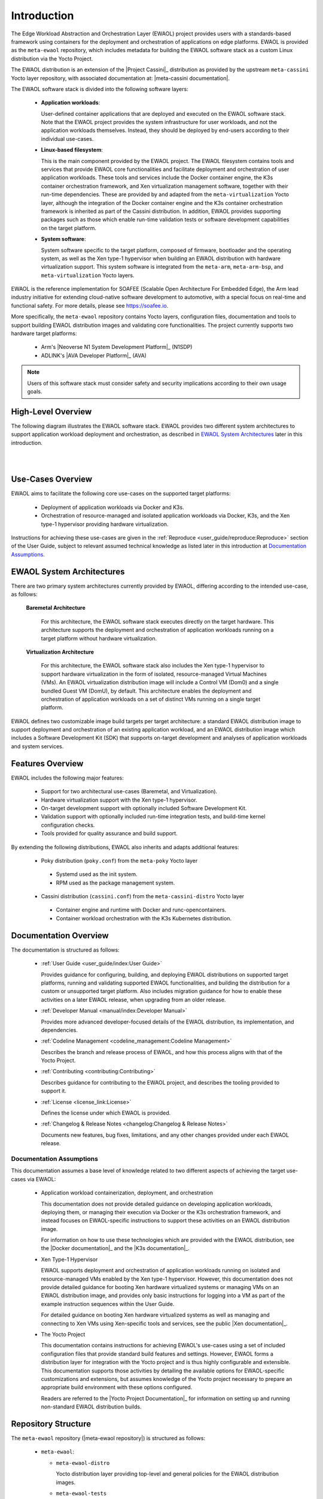 ..
 # Copyright (c) 2022, Arm Limited.
 #
 # SPDX-License-Identifier: MIT

############
Introduction
############

The Edge Workload Abstraction and Orchestration Layer (EWAOL) project provides
users with a standards-based framework using containers for the deployment and
orchestration of applications on edge platforms. EWAOL is provided as the
``meta-ewaol`` repository, which includes metadata for building the EWAOL
software stack as a custom Linux distribution via the Yocto Project.

The EWAOL distribution is an extension of the |Project Cassini|_ distribution as
provided by the upstream ``meta-cassini`` Yocto layer repository, with
associated documentation at: |meta-cassini documentation|.

The EWAOL software stack is divided into the following software layers:

  * **Application workloads**:

    User-defined container applications that are deployed and executed on the
    EWAOL software stack. Note that the EWAOL project provides the system
    infrastructure for user workloads, and not the application workloads
    themselves. Instead, they should be deployed by end-users according to their
    individual use-cases.

  * **Linux-based filesystem**:

    This is the main component provided by the EWAOL project. The EWAOL
    filesystem contains tools and services that provide EWAOL core
    functionalities and facilitate deployment and orchestration of user
    application workloads. These tools and services include the Docker container
    engine, the K3s container orchestration framework, and Xen virtualization
    management software, together with their run-time dependencies. These are
    provided by and adapted from the ``meta-virtualization`` Yocto layer,
    although the integration of the Docker container engine and the K3s
    container orchestration framework is inherited as part of the Cassini
    distribution. In addition, EWAOL provides supporting packages such as those
    which enable run-time validation tests or software development capabilities
    on the target platform.

  * **System software**:

    System software specific to the target platform, composed of firmware,
    bootloader and the operating system, as well as the Xen type-1 hypervisor
    when building an EWAOL distribution with hardware virtualization support.
    This system software is integrated from the ``meta-arm``, ``meta-arm-bsp``,
    and ``meta-virtualization`` Yocto layers.

EWAOL is the reference implementation for SOAFEE (Scalable Open Architecture For
Embedded Edge), the Arm lead industry initiative for extending cloud-native
software development to automotive, with a special focus on real-time and
functional safety. For more details, please see `<https://soafee.io>`_.

More specifically, the ``meta-ewaol`` repository contains Yocto layers,
configuration files, documentation and tools to support building EWAOL
distribution images and validating core functionalities. The project currently
supports two hardware target platforms:

  * Arm's |Neoverse N1 System Development Platform|_ (N1SDP)
  * ADLINK's |AVA Developer Platform|_ (AVA)

.. note::
  Users of this software stack must consider safety and security implications
  according to their own usage goals.

*******************
High-Level Overview
*******************

The following diagram illustrates the EWAOL software stack. EWAOL provides two
different system architectures to support application workload deployment and
orchestration, as described in `EWAOL System Architectures`_ later in this
introduction.

|

.. image:: images/high_level_overview.png
   :align: center

|

.. _introduction_use_cases_overview:

******************
Use-Cases Overview
******************

EWAOL aims to facilitate the following core use-cases on the supported target
platforms:

  * Deployment of application workloads via Docker and K3s.
  * Orchestration of resource-managed and isolated application workloads via
    Docker, K3s, and the Xen type-1 hypervisor providing hardware
    virtualization.

Instructions for achieving these use-cases are given in the
:ref:`Reproduce <user_guide/reproduce:Reproduce>` section of the User Guide,
subject to relevant assumed technical knowledge as listed later in this
introduction at `Documentation Assumptions`_.

**************************
EWAOL System Architectures
**************************

There are two primary system architectures currently provided by EWAOL,
differing according to the intended use-case, as follows:

  **Baremetal Architecture**

    For this architecture, the EWAOL software stack executes directly on the
    target hardware. This architecture supports the deployment and orchestration
    of application workloads running on a target platform without hardware
    virtualization.

  **Virtualization Architecture**

    For this architecture, the EWAOL software stack also includes the Xen
    type-1 hypervisor to support hardware virtualization in the form of
    isolated, resource-managed Virtual Machines (VMs). An EWAOL
    virtualization distribution image will include a Control VM (Dom0) and a
    single bundled Guest VM (DomU), by default. This architecture enables the
    deployment and orchestration of application workloads on a set of distinct
    VMs running on a single target platform.

EWAOL defines two customizable image build targets per target architecture: a
standard EWAOL distribution image to support deployment and orchestration of an
existing application workload, and an EWAOL distribution image which includes a
Software Development Kit (SDK) that supports on-target development and analyses
of application workloads and system services.

*****************
Features Overview
*****************

EWAOL includes the following major features:

  * Support for two architectural use-cases (Baremetal, and Virtualization).
  * Hardware virtualization support with the Xen type-1 hypervisor.
  * On-target development support with optionally included Software Development
    Kit.
  * Validation support with optionally included run-time integration tests, and
    build-time kernel configuration checks.
  * Tools provided for quality assurance and build support.

By extending the following distributions, EWAOL also inherits and adapts
additional features:

  * Poky distribution (``poky.conf``) from the ``meta-poky`` Yocto layer

   * Systemd used as the init system.
   * RPM used as the package management system.

  * Cassini distribution (``cassini.conf``) from the
    ``meta-cassini-distro`` Yocto layer

   * Container engine and runtime with Docker and runc-opencontainers.
   * Container workload orchestration with the K3s Kubernetes distribution.

**********************
Documentation Overview
**********************

The documentation is structured as follows:

  * :ref:`User Guide <user_guide/index:User Guide>`

    Provides guidance for configuring, building, and deploying EWAOL
    distributions on supported target platforms, running and validating
    supported EWAOL functionalities, and building the distribution for a custom
    or unsupported target platform. Also includes migration guidance for how to
    enable these activities on a later EWAOL release, when upgrading from an
    older release.

  * :ref:`Developer Manual <manual/index:Developer Manual>`

    Provides more advanced developer-focused details of the EWAOL distribution,
    its implementation, and dependencies.

  * :ref:`Codeline Management <codeline_management:Codeline Management>`

    Describes the branch and release process of EWAOL, and how this process
    aligns with that of the Yocto Project.

  * :ref:`Contributing <contributing:Contributing>`

    Describes guidance for contributing to the EWAOL project, and describes the
    tooling provided to support it.

  * :ref:`License <license_link:License>`

    Defines the license under which EWAOL is provided.

  * :ref:`Changelog & Release Notes <changelog:Changelog & Release Notes>`

    Documents new features, bug fixes, limitations, and any other changes
    provided under each EWAOL release.

.. _introduction_documentation_assumptions:

Documentation Assumptions
=========================

This documentation assumes a base level of knowledge related to two different
aspects of achieving the target use-cases via EWAOL:

  * Application workload containerization, deployment, and orchestration

    This documentation does not provide detailed guidance on developing
    application workloads, deploying them, or managing their execution via
    Docker or the K3s orchestration framework, and instead focuses on
    EWAOL-specific instructions to support these activities on an EWAOL
    distribution image.

    For information on how to use these technologies which are provided with the
    EWAOL distribution, see the |Docker documentation|_ and the
    |K3s documentation|_.

  * Xen Type-1 Hypervisor

    EWAOL supports deployment and orchestration of application workloads running
    on isolated and resource-managed VMs enabled by the Xen type-1 hypervisor.
    However, this documentation does not provide detailed guidance for booting
    Xen hardware virtualized systems or managing VMs on an EWAOL distribution
    image, and provides only basic instructions for logging into a VM as part of
    the example instruction sequences within the User Guide.

    For detailed guidance on booting Xen hardware virtualized systems as well
    as managing and connecting to Xen VMs using Xen-specific tools and services,
    see the public |Xen documentation|_.

  * The Yocto Project

    This documentation contains instructions for achieving EWAOL's use-cases
    using a set of included configuration files that provide standard build
    features and settings. However, EWAOL forms a distribution layer for
    integration with the Yocto project and is thus highly configurable and
    extensible. This documentation supports those activities by detailing the
    available options for EWAOL-specific customizations and extensions, but
    assumes knowledge of the Yocto project necessary to prepare an appropriate
    build environment with these options configured.

    Readers are referred to the |Yocto Project Documentation|_ for information
    on setting up and running non-standard EWAOL distribution builds.

********************
Repository Structure
********************

The ``meta-ewaol`` repository (|meta-ewaol repository|) is structured as
follows:

  * ``meta-ewaol``:

    * ``meta-ewaol-distro``

      Yocto distribution layer providing top-level and general policies for the
      EWAOL distribution images.

    * ``meta-ewaol-tests``

      Yocto software layer with recipes that include run-time tests to validate
      EWAOL functionalities.

    * ``meta-ewaol-bsp``

      Yocto BSP layer with target platform specific extensions for particular
      EWAOL distribution images.

    * ``meta-ewaol-config``

      Directory which contains configuration files for running tools on EWAOL,
      such as files to support use of the kas build tool, or EWAOL-specific
      configuration for running automated quality-assurance checks.

    * ``documentation``

      Directory which contains the documentation sources, defined in
      ReStructuredText (``.rst``) format for rendering via ``sphinx``. See the
      :ref:`Documentation Build Validation
      <contributing_documentation_build_validation>` page for guidance on
      building the documentation.

    * ``tools``

      Directory that contains supporting tools for the EWAOL project, from tools
      to support Bitbake image builds or documentation builds (provided within
      ``tools/build``) to tools for quality assurance (provided within
      ``tools/qa-checks``).

The Yocto layers which are provided by ``meta-ewaol`` are detailed with their
layer dependencies in :ref:`Yocto Layers <manual/yocto_layers:Yocto Layers>`.

******************
Repository License
******************

The repository's standard license is the MIT license (more details in
:ref:`license_link:License`), under which most of the repository's content is
provided. Exceptions to this standard license relate to files that represent
modifications to externally licensed works (for example, patch files). These
files may therefore be included in the repository under alternative licenses in
order to be compliant with the licensing requirements of the associated external
works.

Contributions to the project should follow the same licensing arrangement.

*********************************
Contributions and Issue Reporting
*********************************

Guidance for contributing to the EWAOL project can be found at
:ref:`Contributing <contributing:Contributing>`.

To report issues with the repository such as potential bugs, security concerns,
or feature requests, please submit an Issue via |GitLab Issues|_, following the
project's template.

********************
Feedback and support
********************

To request support please contact Arm at support@arm.com. Arm licensees may
also contact Arm via their partner managers.

*************
Maintainer(s)
*************

- Diego Sueiro <diego.sueiro@arm.com>
